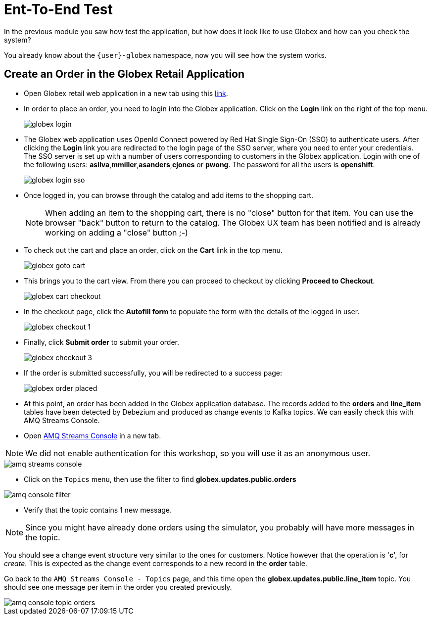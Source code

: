 = Ent-To-End Test

In the previous module you saw how test the application, but how does it look like to use Globex and how can you check the system?

You already know about the `{user}-globex` namespace, now you will see how the system works.

== Create an Order in the Globex Retail Application

* Open Globex retail web application in a new tab using this https://globex-web-{user}-globex.{openshift_cluster_ingress_domain}[link^].

* In order to place an order, you need to login into the Globex application. Click on the *Login* link on the right of the top menu.
+
image::module02/end-to-end-test/globex-login.png[]

* The Globex web application uses OpenId Connect powered by Red Hat Single Sign-On (SSO) to authenticate users. After clicking the *Login* link you are redirected to the login page of the SSO server, where you need to enter your credentials. +
The SSO server is set up with a number of users corresponding to customers in the Globex application. Login with one of the following users: *asilva*,*mmiller*,*asanders*,*cjones* or *pwong*. The password for all the users is *openshift*.
+
image::module02/end-to-end-test/globex-login-sso.png[]

* Once logged in, you can browse through the catalog and add items to the shopping cart. +
+
[NOTE] 
====
When adding an item to the shopping cart, there is no "close" button for that item. You can use the browser "back" button to return to the catalog. The Globex UX team has been notified and is already working on adding a "close" button ;-)
====

* To check out the cart and place an order, click on the *Cart* link in the top menu.
+
image::module02/end-to-end-test/globex-goto-cart.png[]

* This brings you to the cart view. From there you can proceed to checkout by clicking *Proceed to Checkout*.
+
image::module02/end-to-end-test/globex-cart-checkout.png[]

* In the checkout page, click the *Autofill form* to populate the form with the details of the logged in user.
+
image::module02/end-to-end-test/globex-checkout-1.png[]

* Finally, click *Submit order* to submit your order.
+
image::module02/end-to-end-test/globex-checkout-3.png[]

* If the order is submitted successfully, you will be redirected to a success page:
+
image::module02/end-to-end-test/globex-order-placed.png[]

* At this point, an order has been added in the Globex application database. The records added to the *orders* and *line_item* tables have been detected by Debezium and produced as change events to Kafka topics. 
We can easily check this with AMQ Streams Console.

* Open https://streams-console-{user}-globex.{openshift_cluster_ingress_domain}/home[AMQ Streams Console^] in a new tab.

[NOTE]
====
We did not enable authentication for this workshop, so you will use it as an anonymous user.
====

image::module02/end-to-end-test/amq-streams-console.png[]

* Click on the `Topics` menu, then use the filter to find *globex.updates.public.orders* 

image::module02/end-to-end-test/amq-console-filter.gif[]

* Verify that the topic contains 1 new message.

[NOTE]
====
Since you might have already done orders using the simulator, you probably will have more messages in the topic.
====

You should see a change event structure very similar to the ones for customers. Notice however that the operation is '*c*', for _create_. This is expected as the change event corresponds to a new record in the *order* table.

Go back to the `AMQ Streams Console - Topics` page, and this time open the *globex.updates.public.line_item* topic. You should see one message per item in the order you created previously.

image::module02/end-to-end-test/amq-console-topic-orders.png[]